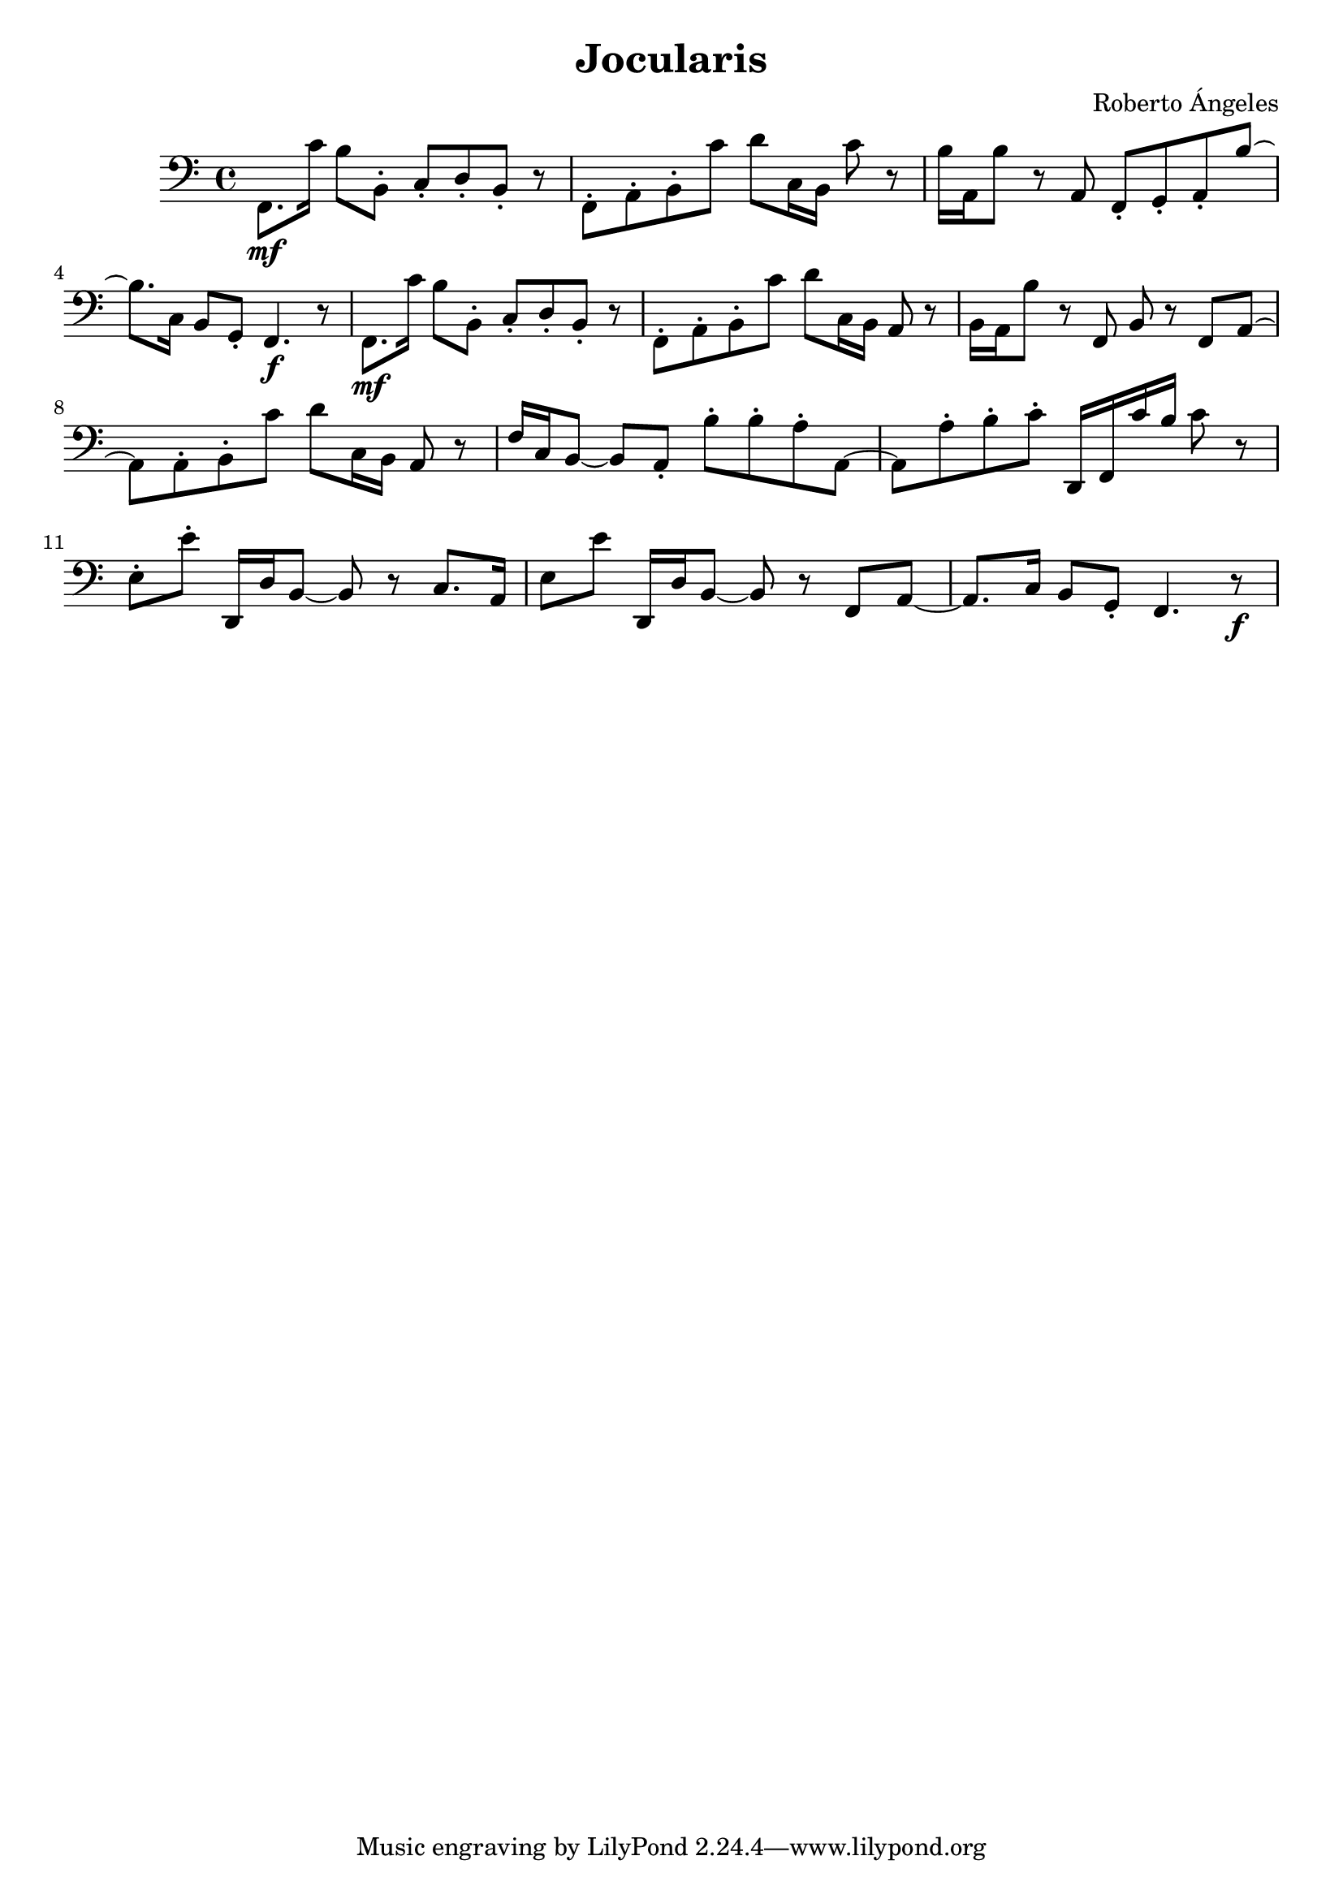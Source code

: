 \header {
  title = "Jocularis"
  composer = "Roberto Ángeles"
}
  
\score {
  \relative f, {
  \clef bass
    f8.\mf c''16 b8 b,-. c-. d-. b-. r 
    f-. a-. b-. c' d c,16 b c'8 r
    b16 a, b'8 r a, f-. g-. a-. b'~ 
    
    b8. c,16 b8 g-. f4.\f r8
    f8.\mf c''16 b8 b,-. c-. d-. b-. r 
    f-. a-. b-. c' d c,16 b a8 r
    
    b16 a b'8 r f, b r f a~   
    a8 a-. b8-. c'8 d c,16 b a8 r
    f'16 c b8~b8 a-. b'-. b-. a-. a,~
    a a'-. b-. c-. d,,16 f c'' b c8 r
    e,-. e'-. d,,16 d' b8~b r c8. a16 
    e'8 e' d,,16 d' b8~b r f a~
    a8. c16 b8 g-. f4. r8\f 




    



  }

  \layout {}
  \midi {}
}